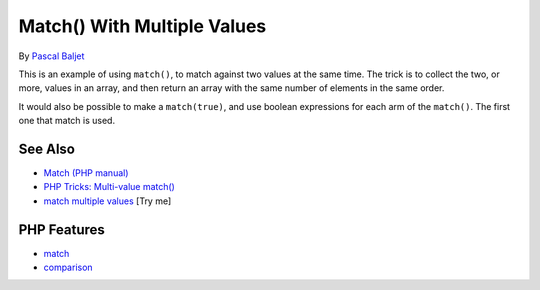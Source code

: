 .. _match()-with-multiple-values:

Match() With Multiple Values
----------------------------

.. meta::
	:description:
		Match() With Multiple Values: This is an example of using ``match()``, to match against two values at the same time.
	:twitter:card: summary_large_image
	:twitter:site: @exakat
	:twitter:title: Match() With Multiple Values
	:twitter:description: Match() With Multiple Values: This is an example of using ``match()``, to match against two values at the same time
	:twitter:creator: @exakat
	:twitter:image:src: https://php-tips.readthedocs.io/en/latest/_images/match_multiple_values.png
	:og:image: https://php-tips.readthedocs.io/en/latest/_images/match_multiple_values.png
	:og:title: Match() With Multiple Values
	:og:type: article
	:og:description: This is an example of using ``match()``, to match against two values at the same time
	:og:url: https://php-tips.readthedocs.io/en/latest/tips/match_multiple_values.html
	:og:locale: en

.. raw:: html

	<script type="application/ld+json">{"@context":"https:\/\/schema.org","@graph":[{"@type":"WebPage","@id":"https:\/\/php-tips.readthedocs.io\/en\/latest\/tips\/match_multiple_values.html","url":"https:\/\/php-tips.readthedocs.io\/en\/latest\/tips\/match_multiple_values.html","name":"Match() With Multiple Values","isPartOf":{"@id":"https:\/\/www.exakat.io\/"},"datePublished":"Fri, 27 Jun 2025 20:11:01 +0000","dateModified":"Fri, 27 Jun 2025 20:11:01 +0000","description":"This is an example of using ``match()``, to match against two values at the same time","inLanguage":"en-US","potentialAction":[{"@type":"ReadAction","target":["https:\/\/php-tips.readthedocs.io\/en\/latest\/tips\/match_multiple_values.html"]}]},{"@type":"WebSite","@id":"https:\/\/www.exakat.io\/","url":"https:\/\/www.exakat.io\/","name":"Exakat","description":"Smart PHP static analysis","inLanguage":"en-US"}]}</script>

By `Pascal Baljet <https://x.com/pascalbaljet>`_

This is an example of using ``match()``, to match against two values at the same time. The trick is to collect the two, or more, values in an array, and then return an array with the same number of elements in the same order.

It would also be possible to make a ``match(true)``, and use boolean expressions for each arm of the ``match()``. The first one that match is used.

.. image:: ../images/match_multiple_values.png

See Also
________

* `Match (PHP manual) <https://www.php.net/manual/en/control-structures.match.php>`_
* `PHP Tricks: Multi-value match() <https://peakd.com/hive-168588/@crell/php-tricks-multi-value-match>`_
* `match multiple values <https://3v4l.org/2UQWu>`_ [Try me]


PHP Features
____________

* `match <https://php-dictionary.readthedocs.io/en/latest/dictionary/match.ini.html>`_

* `comparison <https://php-dictionary.readthedocs.io/en/latest/dictionary/comparison.ini.html>`_


